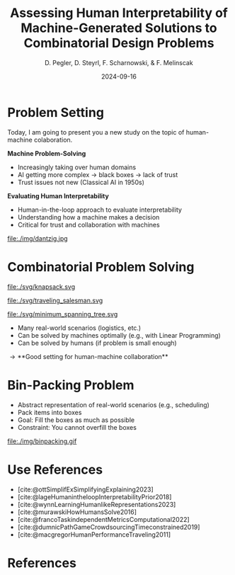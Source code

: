 :PROPERTIES:
:ID:       dae7ee8b-4424-404a-be4c-df415e5abab7
:END:
#+title: Assessing Human Interpretability of Machine-Generated Solutions to Combinatorial Design Problems
#+project: presentation JOptim 2024
#+created: [2024-09-26 Thu]
#+last_modified: [2024-09-26 Thu 21:21]
#+author: D. Pegler, D. Steyrl, F. Scharnowski, & F. Melinscak
#+date: 2024-09-16
# +REVEAL_TITLE_SLIDE_BACKGROUND: "https://example.com/background.jpg"
# +REVEAL_ROOT: https://cdnjs.cloudflare.com/ajax/libs/reveal.js/3.6.0/a
# +REVEAL_VERSION: 3.6.0
#+REVEAL_THEME: white
#+REVEAL_TRANS: none
#+REVEAL_TITLE_SLIDE:<div style="display:flex;flex-direction:column;justify-content:center;height:100%%;top=0;"><img class="univie-logo" src="svg/UniWien_CMYK_A4.svg" style="margin:0;width:19vw;position:fixed;top:0;"/><div class="custom-title-div"><h3>%t</h3><p style="margin-top:4rem;">%a</p></div></div>
#+REVEAL_MARGIN: 0.1
# +reveal_slide_footer: <div>Footer</div>
#+reveal_single_file: t
#+OPTIONS: num:nil toc:nil reveal_progress:t reveal_control:t reveal_slide_number:t
#+OPTIONS: reveal_width:1200 reveal_height:800 reveal_center:t
#+BIBLIOGRAPHY: /home/user/Dropbox/org/ref/ref.bib
#+cite_export: csl apa.csl
# #+REVEAL_HTML_HEAD: <style> /* Import custom fonts as needed */ @import url('https://fonts.googleapis.com/css2?family=Roboto:wght@400;700&display=swap'); body {font-family: 'Roboto', sans-serif;} h1, h2, h3, h4, h5, h6 {font-family: 'Roboto', sans-serif; font-weight: 700; /* Use bold for headings */} p {font-family: 'Roboto', sans-serif; font-weight: 400;} </style>
#+REVEAL_EXTRA_CSS: css/custom.css
#+REVEAL_EXTRA_OPTIONS: display: 'flex'

# some more info:
# - https://github.com/emacsmirror/org-re-reveal
# - https://revealjs.com/config/
# - https://earvingad.github.io/posts/img/orgreveal/orgreveal.html
# - https://ertwro.github.io/githubppt/Readmeofficial.html

# on how to create reusable css classes
# - https://www.gibiris.org/eo-blog/posts/2022/09/28_org-reveal-and-gridded-layouts.html

* Problem Setting

#+begin_notes
Today, I am going to present you a new study on the topic of human-machine colaboration.
#+end_notes

#+REVEAL_HTML: <div style="float: left; width: 80%">
*Machine Problem-Solving*
#+ATTR_REVEAL: :frag (t)
  - Increasingly taking over human domains
  - AI getting more complex \to black boxes \to lack of trust
  - Trust issues not new (Classical AI in 1950s) 
#+ATTR_REVEAL: :frag (t)
*Evaluating Human Interpretability*
#+ATTR_REVEAL: :frag (t)
  - Human-in-the-loop approach to evaluate interpretability
  - Understanding how a machine makes a decision
  - Critical for trust and collaboration with machines
#+REVEAL_HTML: </div>
#+REVEAL_HTML: <div style="float: right; width: 20%">

#+HTML_ATTR: :width 100px
#+caption: George Dantzig, father of linear programming (Source: [[https://malevus.com/george-dantzig][malevus.com]]).
 file:./img/dantzig.jpg

 #+REVEAL_HTML: </div>
* Combinatorial Problem Solving
#+REVEAL_HTML: <div style="display:flex;flex-direction:column;height: 100%">
#+REVEAL_HTML: <div style="display:flex; flex-direction:row;justify-content:space-between;height:40%;">
#+ATTR_HTML: :height 180px
#+caption: Knapsack Problem (source: [[https://commons.wikimedia.org/wiki/File:Knapsack.svg][wikimedia commons]]).
file:./svg/knapsack.svg
#+ATTR_HTML: :height 180px
#+caption: Traveling Salesman Problem (source: [[https://commons.wikimedia.org/wiki/File:GLPK_solution_of_a_travelling_salesman_problem.svg][wikimedia commons]]).
file:./svg/traveling_salesman.svg
#+ATTR_HTML: :height 180px
#+caption: Minimum Spanning Tree Problem (source: [[https://commons.wikimedia.org/wiki/File:Minimum_spanning_tree.svg][wikimedia commons]]).
file:./svg/minimum_spanning_tree.svg
#+REVEAL_HTML: </div>
#+REVEAL_HTML: <div style="display:flex;flex-direction:column;max-height:60%">
#+ATTR_REVEAL: :frag (t)
  - Many real-world scenarios (logistics, etc.)
  - Can be solved by machines optimally (e.g., with Linear Programming)
  - Can be solved by humans (if problem is small enough)
#+ATTR_REVEAL: :frag (t)
  \to **Good setting for human-machine collaboration**
#+REVEAL_HTML: </div>
#+REVEAL_HTML: </div>
* Combinatorial Problem Solving :noexport:
#+REVEAL_HTML: <div style="display: grid; grid-template-columns: auto auto auto;">

#+ATTR_HTML: :height 100px
#+caption: Knapsack Problem.(Source: [[https://commons.wikimedia.org/wiki/File:Knapsack.svg][wikimedia commons]]).
file:./svg/knapsack.svg
#+ATTR_HTML: :height 100px
#+caption: Traveling Salesman Problem.(Source: [[https://commons.wikimedia.org/wiki/File:GLPK_solution_of_a_travelling_salesman_problem.svg][wikimedia commons]]).
file:./svg/traveling_salesman.svg
#+ATTR_HTML: :height 100px :width 100px
#+caption: Minimum Spanning Tree Problem.(Source: [[https://commons.wikimedia.org/wiki/File:Minimum_spanning_tree.svg][wikimedia commons]]).
file:./svg/minimum_spanning_tree.svg
- AAA
- BBB
- CCC
- DDD
#+REVEAL_HTML: <div>
- EEE
- FFF
#+REVEAL_HTML: </div>
#+REVEAL_HTML: </div>

* Bin-Packing Problem

#+REVEAL_HTML: <div style="display:flex;flex-direction:row;width: 100%">
#+REVEAL_HTML: <div style="display:flex; flex-direction:column;justify-content:center;width:70%;">
#+ATTR_REVEAL: :frag (t)
- Abstract representation of real-world scenarios (e.g., scheduling)
- Pack items into boxes
- Goal: Fill the boxes as much as possible
- Constraint: You cannot overfill the boxes
#+REVEAL_HTML: </div>
#+REVEAL_HTML: <div style="display:flex;flex-direction:column;max-width:30%">
#+caption: A human performing the bin packing task.
 file:./img/binpacking.gif
 #+REVEAL_HTML: </div>
 #+REVEAL_HTML: </div>

* Source code :noexport:
#+begin_src python -n :results output
import numpy as np

np.random.seed(12)
x = np.random.randint(100)
print(x)
#+end_src

#+RESULTS:
: 75

* Equations :noexport:
  - Here is an inline equation: \( E = mc^2 \).
  - Here is a displayed equation:
    \[
    a^2 + b^2 = c^2
    \]
* Use References

- [cite:@ottSimplifExSimplifyingExplaining2023]
- [cite:@lageHumanintheloopInterpretabilityPrior2018]
- [cite:@wynnLearningHumanlikeRepresentations2023]
- [cite:@murawskiHowHumansSolve2016]
- [cite:@francoTaskindependentMetricsComputational2022]
- [cite:@dumnicPathGameCrowdsourcingTimeconstrained2019]
- [cite:@macgregorHumanPerformanceTraveling2011]

* References
   :PROPERTIES:
   :CUSTOM_ID: bibliography
   :END:

# adjust font-size and line-width and in css/custom.css if you cannot put all references on 1 slide. a better solution that allows splitting the bibliography across slides still needs to be found. 

# note: this uses apa.csl which is downloaded from the zotero style repository and makes sure that the bibliography is formatted correctly. https://www.zotero.org/styles

#+print_bibliography:

